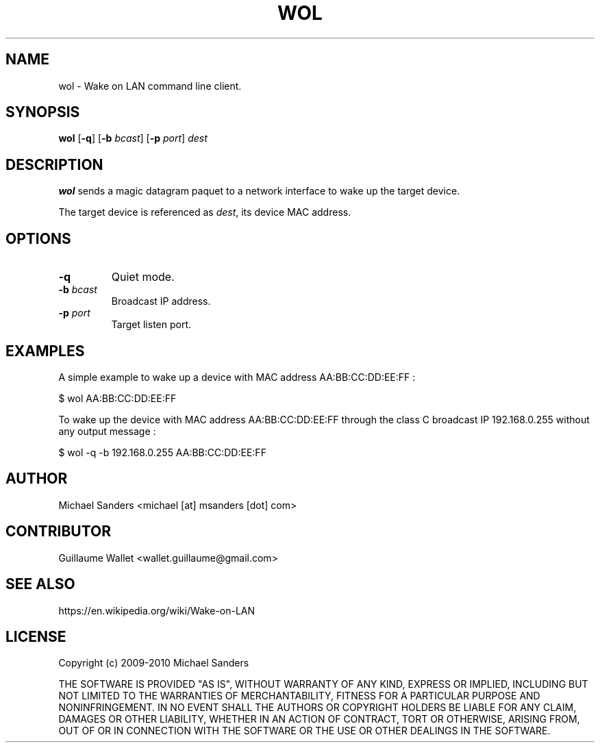 .\"Copyright (c) 2009-2010 Michael Sanders
.\"
.\"Permission is hereby granted, free of charge, to any person obtaining a copy
.\"of this software and associated documentation files (the "Software"), to deal
.\"in the Software without restriction, including without limitation the rights
.\"to use, copy, modify, merge, publish, distribute, sublicense, and/or sell
.\"copies of the Software, and to permit persons to whom the Software is
.\"furnished to do so, subject to the following conditions:
.\"
.\"The above copyright notice and this permission notice shall be included in all
.\"copies or substantial portions of the Software.
.\"
.\"THE SOFTWARE IS PROVIDED "AS IS", WITHOUT WARRANTY OF ANY KIND, EXPRESS OR
.\"IMPLIED, INCLUDING BUT NOT LIMITED TO THE WARRANTIES OF MERCHANTABILITY,
.\"FITNESS FOR A PARTICULAR PURPOSE AND NONINFRINGEMENT. IN NO EVENT SHALL THE
.\"AUTHORS OR COPYRIGHT HOLDERS BE LIABLE FOR ANY CLAIM, DAMAGES OR OTHER
.\"LIABILITY, WHETHER IN AN ACTION OF CONTRACT, TORT OR OTHERWISE, ARISING FROM,
.\"OUT OF OR IN CONNECTION WITH THE SOFTWARE OR THE USE OR OTHER DEALINGS IN THE
.\"SOFTWARE.
.TH WOL 1

.SH NAME
wol \- Wake on LAN command line client.

.SH SYNOPSIS
.B wol
[\fB-q\fR]
[\fB-b\fR \fIbcast\fR]
[\fB-p\fR \fIport\fR]
\fIdest\fR

.SH DESCRIPTION
\fBwol\fR sends a magic datagram paquet to a network interface to wake up the target device.

The target device is referenced as \fIdest\fR, its device MAC address.

.SH OPTIONS
.IP "\fB-q\fR"
Quiet mode.
.IP "\fB-b\fR \fIbcast\fR"
Broadcast IP address.
.IP "\fB-p\fR \fIport\fR"
Target listen port.

.SH EXAMPLES
A simple example to wake up a device with MAC address AA:BB:CC:DD:EE:FF :

	$ wol AA:BB:CC:DD:EE:FF

To wake up the device with MAC address AA:BB:CC:DD:EE:FF through the class C broadcast IP 192.168.0.255 without any output message :

	$ wol -q -b 192.168.0.255 AA:BB:CC:DD:EE:FF

.SH AUTHOR
Michael Sanders <michael [at] msanders [dot] com>

.SH CONTRIBUTOR
Guillaume Wallet <wallet.guillaume@gmail.com>

.SH SEE ALSO
https://en.wikipedia.org/wiki/Wake-on-LAN

.SH LICENSE
Copyright (c) 2009-2010 Michael Sanders

THE SOFTWARE IS PROVIDED "AS IS", WITHOUT WARRANTY OF ANY KIND, EXPRESS OR
IMPLIED, INCLUDING BUT NOT LIMITED TO THE WARRANTIES OF MERCHANTABILITY,
FITNESS FOR A PARTICULAR PURPOSE AND NONINFRINGEMENT. IN NO EVENT SHALL THE
AUTHORS OR COPYRIGHT HOLDERS BE LIABLE FOR ANY CLAIM, DAMAGES OR OTHER
LIABILITY, WHETHER IN AN ACTION OF CONTRACT, TORT OR OTHERWISE, ARISING FROM,
OUT OF OR IN CONNECTION WITH THE SOFTWARE OR THE USE OR OTHER DEALINGS IN THE
SOFTWARE.
